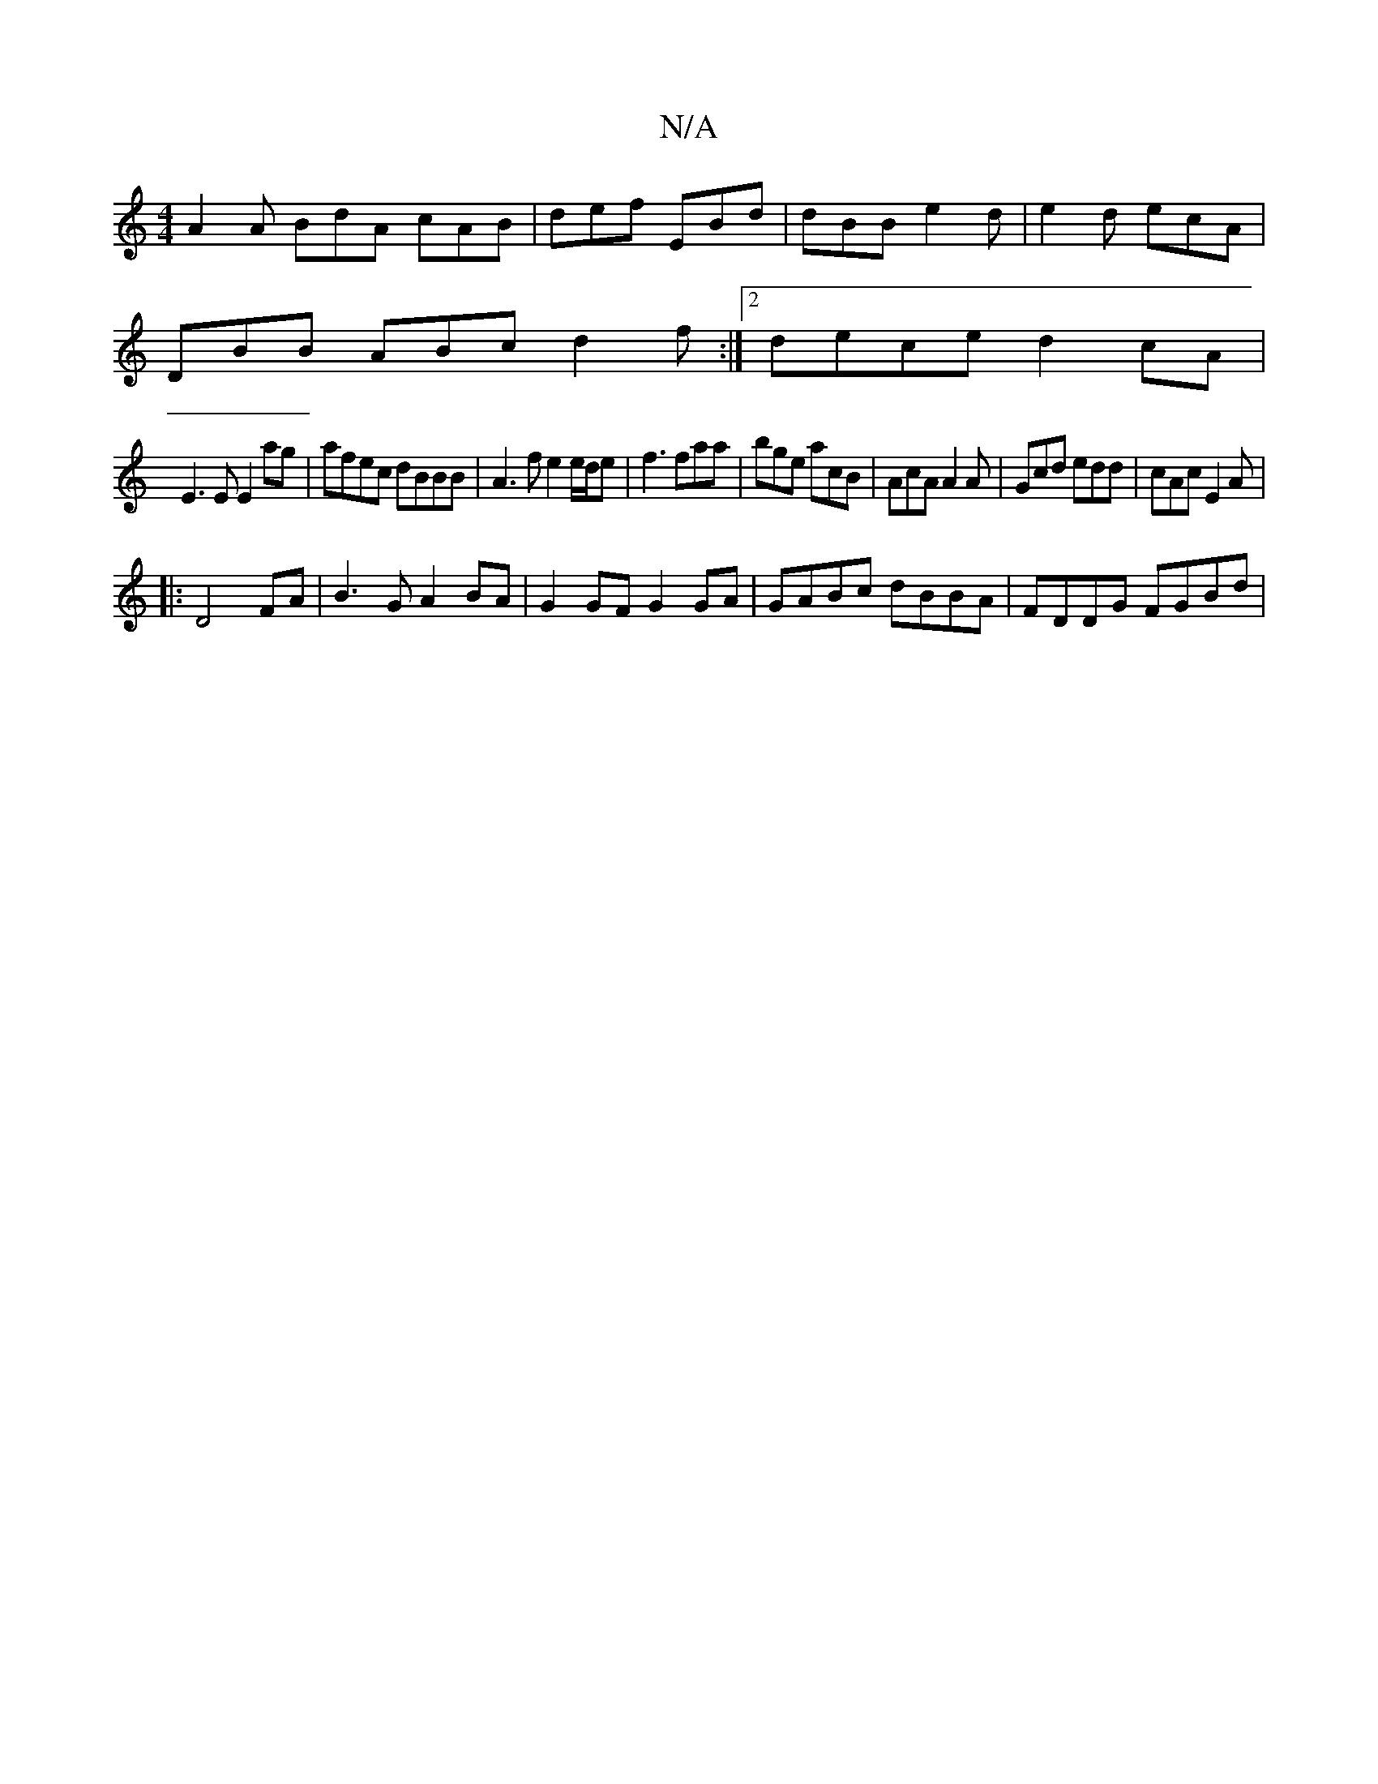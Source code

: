 X:1
T:N/A
M:4/4
R:N/A
K:Cmajor
 A2A BdA cAB |def EBd | dBB e2 d | e2 d ecA |
DBB ABc d2 f :|2 dece d2 cA|
E3E E2ag|afec dBBB|A3 f e2 e/d/e|f3 faa|bge acB|AcA A2A|Gcd edd| cAc E2A|
|:D4 FA |B3G A2 BA|G2 GF G2 GA|GABc dBBA|FDDG FGBd|